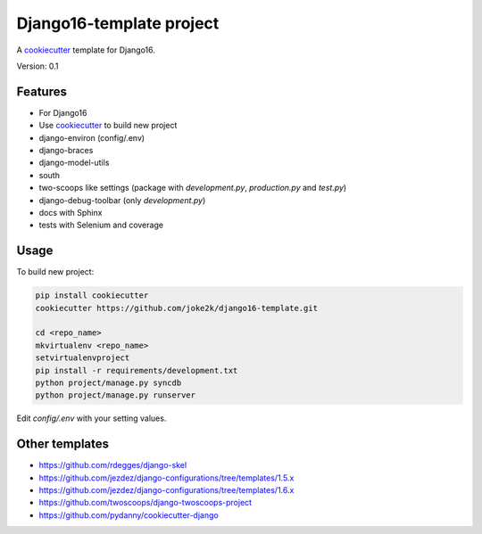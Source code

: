 Django16-template project
=========================

A `cookiecutter`_ template for Django16.

Version: 0.1

Features
--------

* For Django16
* Use `cookiecutter`_ to build new project
* django-environ (config/.env)
* django-braces
* django-model-utils
* south
* two-scoops like settings (package with `development.py`, `production.py` and `test.py`)
* django-debug-toolbar (only `development.py`)
* docs with Sphinx
* tests with Selenium and coverage

Usage
-----

To build new project:

.. code-block:: bash

    pip install cookiecutter
    cookiecutter https://github.com/joke2k/django16-template.git

    cd <repo_name>
    mkvirtualenv <repo_name>
    setvirtualenvproject
    pip install -r requirements/development.txt
    python project/manage.py syncdb
    python project/manage.py runserver

Edit `config/.env` with your setting values.

Other templates
---------------

- https://github.com/rdegges/django-skel
- https://github.com/jezdez/django-configurations/tree/templates/1.5.x
- https://github.com/jezdez/django-configurations/tree/templates/1.6.x
- https://github.com/twoscoops/django-twoscoops-project
- https://github.com/pydanny/cookiecutter-django

.. _cookiecutter: https://github.com/audreyr/cookiecutter


